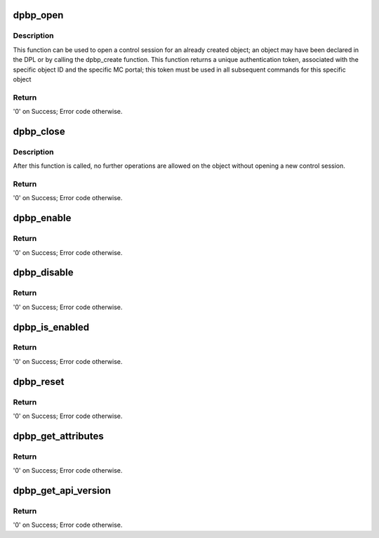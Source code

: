 .. -*- coding: utf-8; mode: rst -*-
.. src-file: drivers/staging/fsl-mc/bus/dpbp.c

.. _`dpbp_open`:

dpbp_open
=========

.. c:function:: int dpbp_open(struct fsl_mc_io *mc_io, u32 cmd_flags, int dpbp_id, u16 *token)

    Open a control session for the specified object.

    :param struct fsl_mc_io \*mc_io:
        Pointer to MC portal's I/O object

    :param u32 cmd_flags:
        Command flags; one or more of 'MC_CMD_FLAG_'

    :param int dpbp_id:
        DPBP unique ID

    :param u16 \*token:
        Returned token; use in subsequent API calls

.. _`dpbp_open.description`:

Description
-----------

This function can be used to open a control session for an
already created object; an object may have been declared in
the DPL or by calling the dpbp_create function.
This function returns a unique authentication token,
associated with the specific object ID and the specific MC
portal; this token must be used in all subsequent commands for
this specific object

.. _`dpbp_open.return`:

Return
------

'0' on Success; Error code otherwise.

.. _`dpbp_close`:

dpbp_close
==========

.. c:function:: int dpbp_close(struct fsl_mc_io *mc_io, u32 cmd_flags, u16 token)

    Close the control session of the object

    :param struct fsl_mc_io \*mc_io:
        Pointer to MC portal's I/O object

    :param u32 cmd_flags:
        Command flags; one or more of 'MC_CMD_FLAG_'

    :param u16 token:
        Token of DPBP object

.. _`dpbp_close.description`:

Description
-----------

After this function is called, no further operations are
allowed on the object without opening a new control session.

.. _`dpbp_close.return`:

Return
------

'0' on Success; Error code otherwise.

.. _`dpbp_enable`:

dpbp_enable
===========

.. c:function:: int dpbp_enable(struct fsl_mc_io *mc_io, u32 cmd_flags, u16 token)

    Enable the DPBP.

    :param struct fsl_mc_io \*mc_io:
        Pointer to MC portal's I/O object

    :param u32 cmd_flags:
        Command flags; one or more of 'MC_CMD_FLAG_'

    :param u16 token:
        Token of DPBP object

.. _`dpbp_enable.return`:

Return
------

'0' on Success; Error code otherwise.

.. _`dpbp_disable`:

dpbp_disable
============

.. c:function:: int dpbp_disable(struct fsl_mc_io *mc_io, u32 cmd_flags, u16 token)

    Disable the DPBP.

    :param struct fsl_mc_io \*mc_io:
        Pointer to MC portal's I/O object

    :param u32 cmd_flags:
        Command flags; one or more of 'MC_CMD_FLAG_'

    :param u16 token:
        Token of DPBP object

.. _`dpbp_disable.return`:

Return
------

'0' on Success; Error code otherwise.

.. _`dpbp_is_enabled`:

dpbp_is_enabled
===============

.. c:function:: int dpbp_is_enabled(struct fsl_mc_io *mc_io, u32 cmd_flags, u16 token, int *en)

    Check if the DPBP is enabled.

    :param struct fsl_mc_io \*mc_io:
        Pointer to MC portal's I/O object

    :param u32 cmd_flags:
        Command flags; one or more of 'MC_CMD_FLAG_'

    :param u16 token:
        Token of DPBP object

    :param int \*en:
        Returns '1' if object is enabled; '0' otherwise

.. _`dpbp_is_enabled.return`:

Return
------

'0' on Success; Error code otherwise.

.. _`dpbp_reset`:

dpbp_reset
==========

.. c:function:: int dpbp_reset(struct fsl_mc_io *mc_io, u32 cmd_flags, u16 token)

    Reset the DPBP, returns the object to initial state.

    :param struct fsl_mc_io \*mc_io:
        Pointer to MC portal's I/O object

    :param u32 cmd_flags:
        Command flags; one or more of 'MC_CMD_FLAG_'

    :param u16 token:
        Token of DPBP object

.. _`dpbp_reset.return`:

Return
------

'0' on Success; Error code otherwise.

.. _`dpbp_get_attributes`:

dpbp_get_attributes
===================

.. c:function:: int dpbp_get_attributes(struct fsl_mc_io *mc_io, u32 cmd_flags, u16 token, struct dpbp_attr *attr)

    Retrieve DPBP attributes.

    :param struct fsl_mc_io \*mc_io:
        Pointer to MC portal's I/O object

    :param u32 cmd_flags:
        Command flags; one or more of 'MC_CMD_FLAG_'

    :param u16 token:
        Token of DPBP object

    :param struct dpbp_attr \*attr:
        Returned object's attributes

.. _`dpbp_get_attributes.return`:

Return
------

'0' on Success; Error code otherwise.

.. _`dpbp_get_api_version`:

dpbp_get_api_version
====================

.. c:function:: int dpbp_get_api_version(struct fsl_mc_io *mc_io, u32 cmd_flags, u16 *major_ver, u16 *minor_ver)

    Get Data Path Buffer Pool API version

    :param struct fsl_mc_io \*mc_io:
        Pointer to Mc portal's I/O object

    :param u32 cmd_flags:
        Command flags; one or more of 'MC_CMD_FLAG_'

    :param u16 \*major_ver:
        Major version of Buffer Pool API

    :param u16 \*minor_ver:
        Minor version of Buffer Pool API

.. _`dpbp_get_api_version.return`:

Return
------

'0' on Success; Error code otherwise.

.. This file was automatic generated / don't edit.

